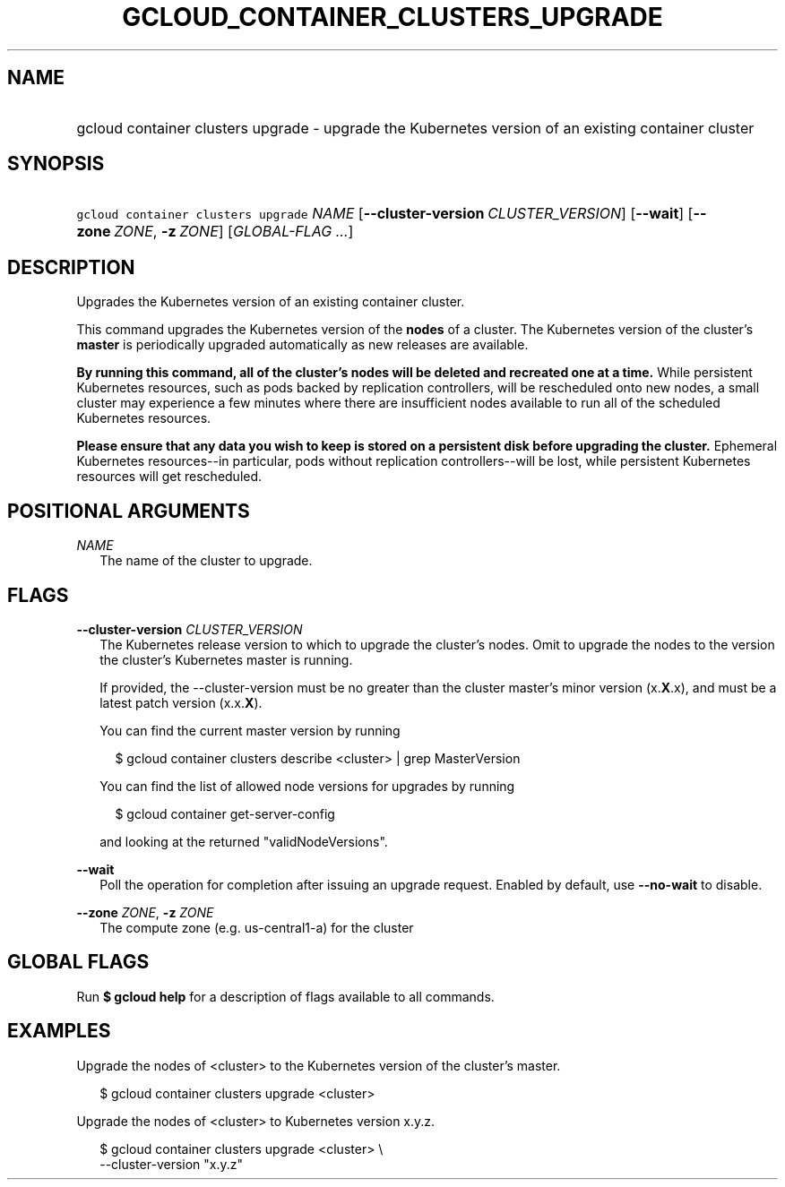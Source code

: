 
.TH "GCLOUD_CONTAINER_CLUSTERS_UPGRADE" 1



.SH "NAME"
.HP
gcloud container clusters upgrade \- upgrade the Kubernetes version of an existing container cluster



.SH "SYNOPSIS"
.HP
\f5gcloud container clusters upgrade\fR \fINAME\fR [\fB\-\-cluster\-version\fR\ \fICLUSTER_VERSION\fR] [\fB\-\-wait\fR] [\fB\-\-zone\fR\ \fIZONE\fR,\ \fB\-z\fR\ \fIZONE\fR] [\fIGLOBAL\-FLAG\ ...\fR]


.SH "DESCRIPTION"

Upgrades the Kubernetes version of an existing container cluster.

This command upgrades the Kubernetes version of the \fBnodes\fR of a cluster.
The Kubernetes version of the cluster's \fBmaster\fR is periodically upgraded
automatically as new releases are available.

\fBBy running this command, all of the cluster's nodes will be deleted and\fR
\fBrecreated one at a time.\fR While persistent Kubernetes resources, such as
pods backed by replication controllers, will be rescheduled onto new nodes, a
small cluster may experience a few minutes where there are insufficient nodes
available to run all of the scheduled Kubernetes resources.

\fBPlease ensure that any data you wish to keep is stored on a persistent\fR
\fBdisk before upgrading the cluster.\fR Ephemeral Kubernetes resources\-\-in
particular, pods without replication controllers\-\-will be lost, while
persistent Kubernetes resources will get rescheduled.



.SH "POSITIONAL ARGUMENTS"

\fINAME\fR
.RS 2m
The name of the cluster to upgrade.


.RE

.SH "FLAGS"

\fB\-\-cluster\-version\fR \fICLUSTER_VERSION\fR
.RS 2m
The Kubernetes release version to which to upgrade the cluster's nodes. Omit to
upgrade the nodes to the version the cluster's Kubernetes master is running.

If provided, the \-\-cluster\-version must be no greater than the cluster
master's minor version (x.\fBX\fR.x), and must be a latest patch version
(x.x.\fBX\fR).

You can find the current master version by running

.RS 2m
$ gcloud container clusters describe <cluster> | grep MasterVersion
.RE

You can find the list of allowed node versions for upgrades by running

.RS 2m
$ gcloud container get\-server\-config
.RE

and looking at the returned "validNodeVersions".

.RE
\fB\-\-wait\fR
.RS 2m
Poll the operation for completion after issuing an upgrade request. Enabled by
default, use \fB\-\-no\-wait\fR to disable.

.RE
\fB\-\-zone\fR \fIZONE\fR, \fB\-z\fR \fIZONE\fR
.RS 2m
The compute zone (e.g. us\-central1\-a) for the cluster


.RE

.SH "GLOBAL FLAGS"

Run \fB$ gcloud help\fR for a description of flags available to all commands.



.SH "EXAMPLES"

Upgrade the nodes of <cluster> to the Kubernetes version of the cluster's
master.

.RS 2m
$ gcloud container clusters upgrade <cluster>
.RE

Upgrade the nodes of <cluster> to Kubernetes version x.y.z.

.RS 2m
$ gcloud container clusters upgrade <cluster> \e
    \-\-cluster\-version "x.y.z"
.RE
